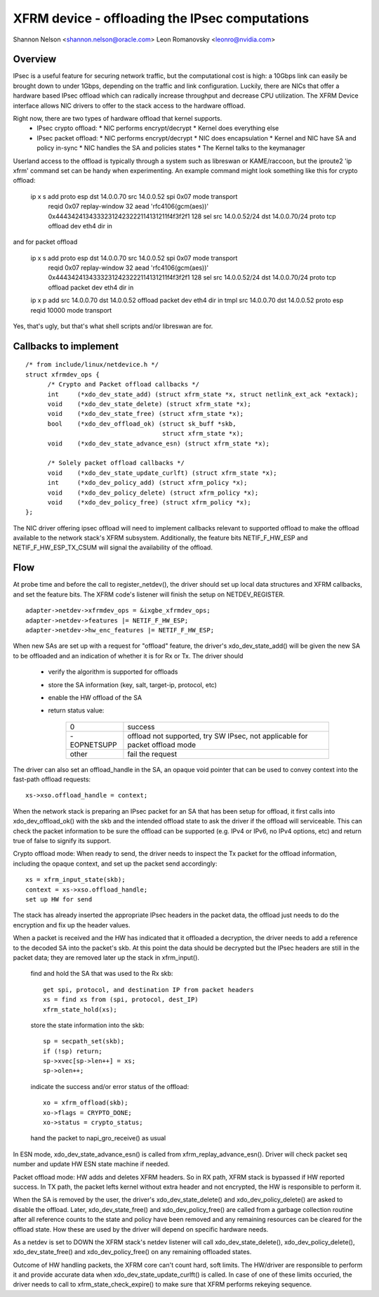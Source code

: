 .. SPDX-License-Identifier: GPL-2.0

===============================================
XFRM device - offloading the IPsec computations
===============================================

Shannon Nelson <shannon.nelson@oracle.com>
Leon Romanovsky <leonro@nvidia.com>


Overview
========

IPsec is a useful feature for securing network traffic, but the
computational cost is high: a 10Gbps link can easily be brought down
to under 1Gbps, depending on the traffic and link configuration.
Luckily, there are NICs that offer a hardware based IPsec offload which
can radically increase throughput and decrease CPU utilization.  The XFRM
Device interface allows NIC drivers to offer to the stack access to the
hardware offload.

Right now, there are two types of hardware offload that kernel supports.
 * IPsec crypto offload:
   * NIC performs encrypt/decrypt
   * Kernel does everything else
 * IPsec packet offload:
   * NIC performs encrypt/decrypt
   * NIC does encapsulation
   * Kernel and NIC have SA and policy in-sync
   * NIC handles the SA and policies states
   * The Kernel talks to the keymanager

Userland access to the offload is typically through a system such as
libreswan or KAME/raccoon, but the iproute2 'ip xfrm' command set can
be handy when experimenting.  An example command might look something
like this for crypto offload:

  ip x s add proto esp dst 14.0.0.70 src 14.0.0.52 spi 0x07 mode transport \
     reqid 0x07 replay-window 32 \
     aead 'rfc4106(gcm(aes))' 0x44434241343332312423222114131211f4f3f2f1 128 \
     sel src 14.0.0.52/24 dst 14.0.0.70/24 proto tcp \
     offload dev eth4 dir in

and for packet offload

  ip x s add proto esp dst 14.0.0.70 src 14.0.0.52 spi 0x07 mode transport \
     reqid 0x07 replay-window 32 \
     aead 'rfc4106(gcm(aes))' 0x44434241343332312423222114131211f4f3f2f1 128 \
     sel src 14.0.0.52/24 dst 14.0.0.70/24 proto tcp \
     offload packet dev eth4 dir in

  ip x p add src 14.0.0.70 dst 14.0.0.52 offload packet dev eth4 dir in
  tmpl src 14.0.0.70 dst 14.0.0.52 proto esp reqid 10000 mode transport

Yes, that's ugly, but that's what shell scripts and/or libreswan are for.



Callbacks to implement
======================

::

  /* from include/linux/netdevice.h */
  struct xfrmdev_ops {
        /* Crypto and Packet offload callbacks */
	int	(*xdo_dev_state_add) (struct xfrm_state *x, struct netlink_ext_ack *extack);
	void	(*xdo_dev_state_delete) (struct xfrm_state *x);
	void	(*xdo_dev_state_free) (struct xfrm_state *x);
	bool	(*xdo_dev_offload_ok) (struct sk_buff *skb,
				       struct xfrm_state *x);
	void    (*xdo_dev_state_advance_esn) (struct xfrm_state *x);

        /* Solely packet offload callbacks */
	void    (*xdo_dev_state_update_curlft) (struct xfrm_state *x);
	int	(*xdo_dev_policy_add) (struct xfrm_policy *x);
	void	(*xdo_dev_policy_delete) (struct xfrm_policy *x);
	void	(*xdo_dev_policy_free) (struct xfrm_policy *x);
  };

The NIC driver offering ipsec offload will need to implement callbacks
relevant to supported offload to make the offload available to the network
stack's XFRM subsystem. Additionally, the feature bits NETIF_F_HW_ESP and
NETIF_F_HW_ESP_TX_CSUM will signal the availability of the offload.



Flow
====

At probe time and before the call to register_netdev(), the driver should
set up local data structures and XFRM callbacks, and set the feature bits.
The XFRM code's listener will finish the setup on NETDEV_REGISTER.

::

		adapter->netdev->xfrmdev_ops = &ixgbe_xfrmdev_ops;
		adapter->netdev->features |= NETIF_F_HW_ESP;
		adapter->netdev->hw_enc_features |= NETIF_F_HW_ESP;

When new SAs are set up with a request for "offload" feature, the
driver's xdo_dev_state_add() will be given the new SA to be offloaded
and an indication of whether it is for Rx or Tx.  The driver should

	- verify the algorithm is supported for offloads
	- store the SA information (key, salt, target-ip, protocol, etc)
	- enable the HW offload of the SA
	- return status value:

		===========   ===================================
		0             success
		-EOPNETSUPP   offload not supported, try SW IPsec,
                              not applicable for packet offload mode
		other         fail the request
		===========   ===================================

The driver can also set an offload_handle in the SA, an opaque void pointer
that can be used to convey context into the fast-path offload requests::

		xs->xso.offload_handle = context;


When the network stack is preparing an IPsec packet for an SA that has
been setup for offload, it first calls into xdo_dev_offload_ok() with
the skb and the intended offload state to ask the driver if the offload
will serviceable.  This can check the packet information to be sure the
offload can be supported (e.g. IPv4 or IPv6, no IPv4 options, etc) and
return true of false to signify its support.

Crypto offload mode:
When ready to send, the driver needs to inspect the Tx packet for the
offload information, including the opaque context, and set up the packet
send accordingly::

		xs = xfrm_input_state(skb);
		context = xs->xso.offload_handle;
		set up HW for send

The stack has already inserted the appropriate IPsec headers in the
packet data, the offload just needs to do the encryption and fix up the
header values.


When a packet is received and the HW has indicated that it offloaded a
decryption, the driver needs to add a reference to the decoded SA into
the packet's skb.  At this point the data should be decrypted but the
IPsec headers are still in the packet data; they are removed later up
the stack in xfrm_input().

	find and hold the SA that was used to the Rx skb::

		get spi, protocol, and destination IP from packet headers
		xs = find xs from (spi, protocol, dest_IP)
		xfrm_state_hold(xs);

	store the state information into the skb::

		sp = secpath_set(skb);
		if (!sp) return;
		sp->xvec[sp->len++] = xs;
		sp->olen++;

	indicate the success and/or error status of the offload::

		xo = xfrm_offload(skb);
		xo->flags = CRYPTO_DONE;
		xo->status = crypto_status;

	hand the packet to napi_gro_receive() as usual

In ESN mode, xdo_dev_state_advance_esn() is called from xfrm_replay_advance_esn().
Driver will check packet seq number and update HW ESN state machine if needed.

Packet offload mode:
HW adds and deletes XFRM headers. So in RX path, XFRM stack is bypassed if HW
reported success. In TX path, the packet lefts kernel without extra header
and not encrypted, the HW is responsible to perform it.

When the SA is removed by the user, the driver's xdo_dev_state_delete()
and xdo_dev_policy_delete() are asked to disable the offload.  Later,
xdo_dev_state_free() and xdo_dev_policy_free() are called from a garbage
collection routine after all reference counts to the state and policy
have been removed and any remaining resources can be cleared for the
offload state.  How these are used by the driver will depend on specific
hardware needs.

As a netdev is set to DOWN the XFRM stack's netdev listener will call
xdo_dev_state_delete(), xdo_dev_policy_delete(), xdo_dev_state_free() and
xdo_dev_policy_free() on any remaining offloaded states.

Outcome of HW handling packets, the XFRM core can't count hard, soft limits.
The HW/driver are responsible to perform it and provide accurate data when
xdo_dev_state_update_curlft() is called. In case of one of these limits
occuried, the driver needs to call to xfrm_state_check_expire() to make sure
that XFRM performs rekeying sequence.
